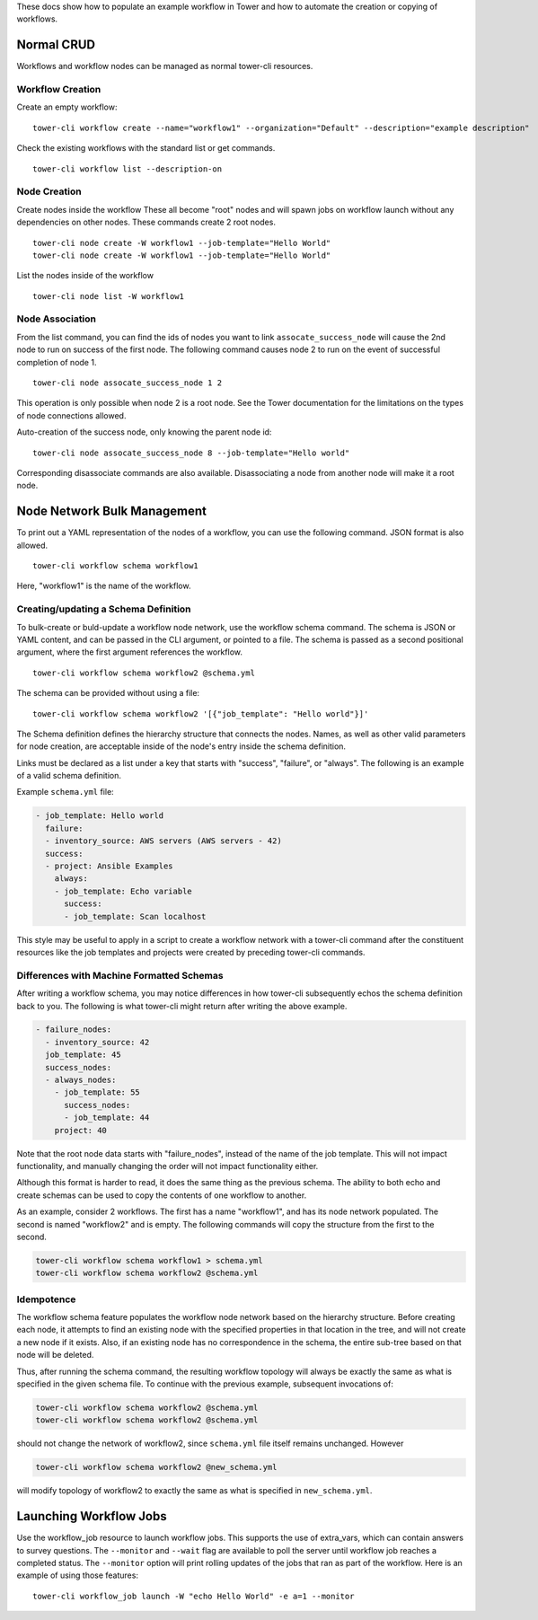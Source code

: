 .. _cli_ref:

These docs show how to populate an example workflow in Tower and how to
automate the creation or copying of workflows.

Normal CRUD
-----------

Workflows and workflow nodes can be managed as normal tower-cli
resources.

Workflow Creation
~~~~~~~~~~~~~~~~~

Create an empty workflow:

::

    tower-cli workflow create --name="workflow1" --organization="Default" --description="example description"

Check the existing workflows with the standard list or get commands.

::

    tower-cli workflow list --description-on

Node Creation
~~~~~~~~~~~~~

Create nodes inside the workflow These all become "root" nodes and will
spawn jobs on workflow launch without any dependencies on other nodes.
These commands create 2 root nodes.

::

    tower-cli node create -W workflow1 --job-template="Hello World"
    tower-cli node create -W workflow1 --job-template="Hello World"

List the nodes inside of the workflow

::

    tower-cli node list -W workflow1

Node Association
~~~~~~~~~~~~~~~~

From the list command, you can find the ids of nodes you want to link
``assocate_success_node`` will cause the 2nd node to run on success of
the first node. The following command causes node 2 to run on the event
of successful completion of node 1.

::

    tower-cli node assocate_success_node 1 2

This operation is only possible when node 2 is a root node. See the
Tower documentation for the limitations on the types of node connections
allowed.

Auto-creation of the success node, only knowing the parent node id:

::

    tower-cli node assocate_success_node 8 --job-template="Hello world"

Corresponding disassociate commands are also available. Disassociating a
node from another node will make it a root node.

Node Network Bulk Management
----------------------------

To print out a YAML representation of the nodes of a workflow, you can
use the following command. JSON format is also allowed.

::

    tower-cli workflow schema workflow1

Here, "workflow1" is the name of the workflow.

Creating/updating a Schema Definition
~~~~~~~~~~~~~~~~~~~~~~~~~~~~~~~~~~~~~

To bulk-create or buld-update a workflow node network, use the workflow
schema command. The schema is JSON or YAML content, and can be passed in
the CLI argument, or pointed to a file. The schema is passed as a second
positional argument, where the first argument references the workflow.

::

    tower-cli workflow schema workflow2 @schema.yml

The schema can be provided without using a file:

::

    tower-cli workflow schema workflow2 '[{"job_template": "Hello world"}]'

The Schema definition defines the hierarchy structure that connects the
nodes. Names, as well as other valid parameters for node creation, are
acceptable inside of the node's entry inside the schema definition.

Links must be declared as a list under a key that starts with "success",
"failure", or "always". The following is an example of a valid schema
definition.

Example ``schema.yml`` file:

.. code:: yaml

    - job_template: Hello world
      failure:
      - inventory_source: AWS servers (AWS servers - 42)
      success:
      - project: Ansible Examples
        always:
        - job_template: Echo variable
          success:
          - job_template: Scan localhost

This style may be useful to apply in a script to create a workflow
network with a tower-cli command after the constituent resources like
the job templates and projects were created by preceding tower-cli
commands.

Differences with Machine Formatted Schemas
~~~~~~~~~~~~~~~~~~~~~~~~~~~~~~~~~~~~~~~~~~

After writing a workflow schema, you may notice differences in how
tower-cli subsequently echos the schema definition back to you. The
following is what tower-cli might return after writing the above
example.

.. code:: yaml

    - failure_nodes:
      - inventory_source: 42
      job_template: 45
      success_nodes:
      - always_nodes:
        - job_template: 55
          success_nodes:
          - job_template: 44
        project: 40

Note that the root node data starts with "failure\_nodes", instead of
the name of the job template. This will not impact functionality, and
manually changing the order will not impact functionality either.

Although this format is harder to read, it does the same thing as the
previous schema. The ability to both echo and create schemas can be used
to copy the contents of one workflow to another.

As an example, consider 2 workflows. The first has a name "workflow1",
and has its node network populated. The second is named "workflow2" and
is empty. The following commands will copy the structure from the first
to the second.

.. code:: bash

    tower-cli workflow schema workflow1 > schema.yml
    tower-cli workflow schema workflow2 @schema.yml

Idempotence
~~~~~~~~~~~

The workflow schema feature populates the workflow node network based on
the hierarchy structure. Before creating each node, it attempts to find
an existing node with the specified properties in that location in the
tree, and will not create a new node if it exists. Also, if an existing
node has no correspondence in the schema, the entire sub-tree based on
that node will be deleted.

Thus, after running the schema command, the resulting workflow topology
will always be exactly the same as what is specified in the given schema
file. To continue with the previous example, subsequent invocations of:

.. code:: bash

    tower-cli workflow schema workflow2 @schema.yml
    tower-cli workflow schema workflow2 @schema.yml

should not change the network of workflow2, since ``schema.yml`` file
itself remains unchanged. However

.. code:: bash

    tower-cli workflow schema workflow2 @new_schema.yml

will modify topology of workflow2 to exactly the same as what is
specified in ``new_schema.yml``.

Launching Workflow Jobs
-----------------------

Use the workflow\_job resource to launch workflow jobs. This supports
the use of extra\_vars, which can contain answers to survey questions.
The ``--monitor`` and ``--wait`` flag are available to poll the server
until workflow job reaches a completed status. The ``--monitor`` option
will print rolling updates of the jobs that ran as part of the workflow.
Here is an example of using those features:

::

    tower-cli workflow_job launch -W "echo Hello World" -e a=1 --monitor
